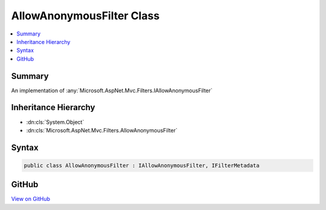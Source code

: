 

AllowAnonymousFilter Class
==========================



.. contents:: 
   :local:



Summary
-------

An implementation of :any:`Microsoft.AspNet.Mvc.Filters.IAllowAnonymousFilter`





Inheritance Hierarchy
---------------------


* :dn:cls:`System.Object`
* :dn:cls:`Microsoft.AspNet.Mvc.Filters.AllowAnonymousFilter`








Syntax
------

.. code-block:: csharp

   public class AllowAnonymousFilter : IAllowAnonymousFilter, IFilterMetadata





GitHub
------

`View on GitHub <https://github.com/aspnet/apidocs/blob/master/aspnet/mvc/src/Microsoft.AspNet.Mvc.Core/Filters/AllowAnonymousFilter.cs>`_





.. dn:class:: Microsoft.AspNet.Mvc.Filters.AllowAnonymousFilter

